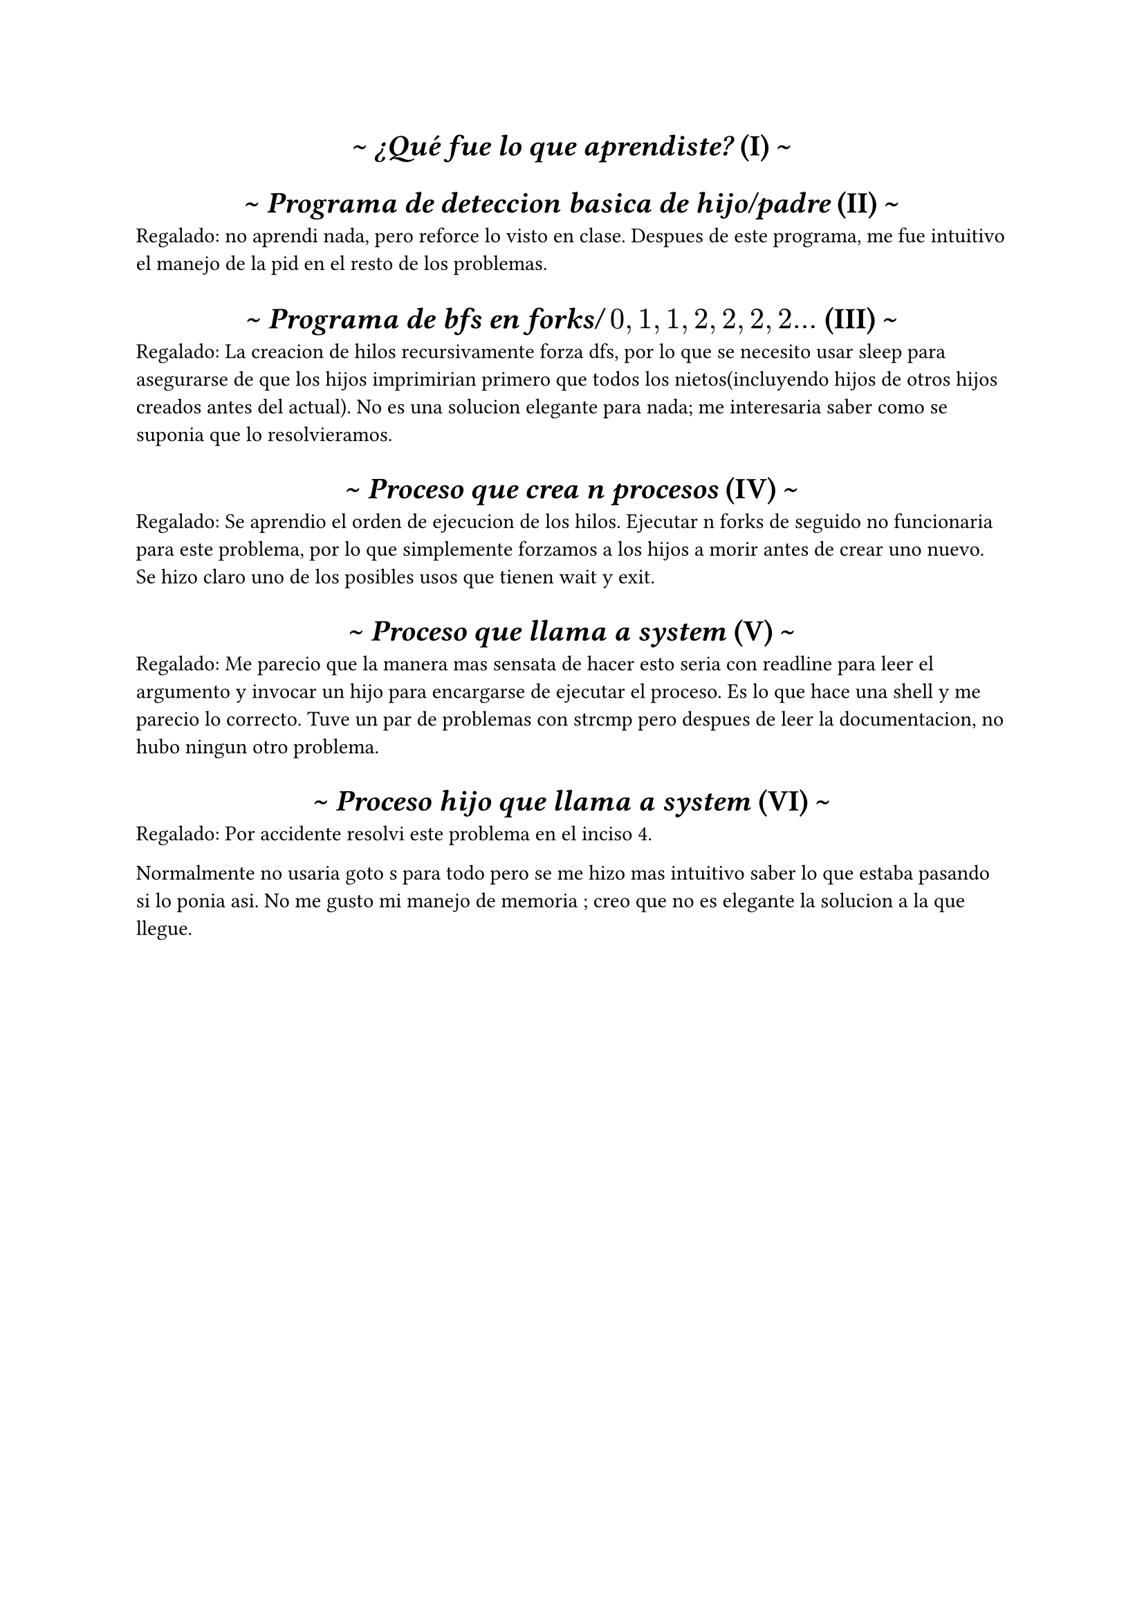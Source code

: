 
#set heading(numbering: "(I)")
#show heading: it => [
  #set align(center)

  \~ #emph(it.body)
     #counter(heading).display(
       it.numbering
     ) \~
]

= ¿Qué fue lo que aprendiste?

= Programa de deteccion basica de hijo/padre
Regalado: no aprendi nada, pero reforce lo visto en clase. Despues de este programa, me fue intuitivo el manejo de la pid en el resto de los problemas. 

= Programa de bfs en forks/ $0, 1, 1, 2, 2 ,2 ,2 ...$
Regalado: La creacion de hilos recursivamente forza dfs, por lo que se necesito usar sleep
para asegurarse de que los hijos imprimirian primero que todos los nietos(incluyendo hijos
de otros hijos creados antes del actual). No es una solucion elegante para nada; me interesaria saber como se suponia que lo resolvieramos.

= Proceso que crea n procesos
Regalado: Se aprendio el orden de ejecucion de los hilos. 
Ejecutar n forks de seguido no funcionaria para este problema, por lo que simplemente forzamos a los hijos a morir antes de crear uno nuevo. Se hizo claro uno de los posibles usos que tienen wait y exit.

= Proceso que llama a system
Regalado: Me parecio que la manera mas sensata de hacer esto seria con readline para leer el argumento y invocar un hijo para encargarse de ejecutar el proceso. Es lo que hace una shell y me parecio lo correcto. Tuve un par de problemas con strcmp pero despues de leer la documentacion, no hubo ningun otro problema. 


= Proceso hijo que llama a system
Regalado: Por accidente resolvi este problema en el inciso 4.

Normalmente no usaria goto s para todo pero se me hizo mas intuitivo saber lo que estaba pasando si lo ponia asi.
No me gusto mi manejo de memoria ; creo que no es elegante la solucion a la que llegue.  

